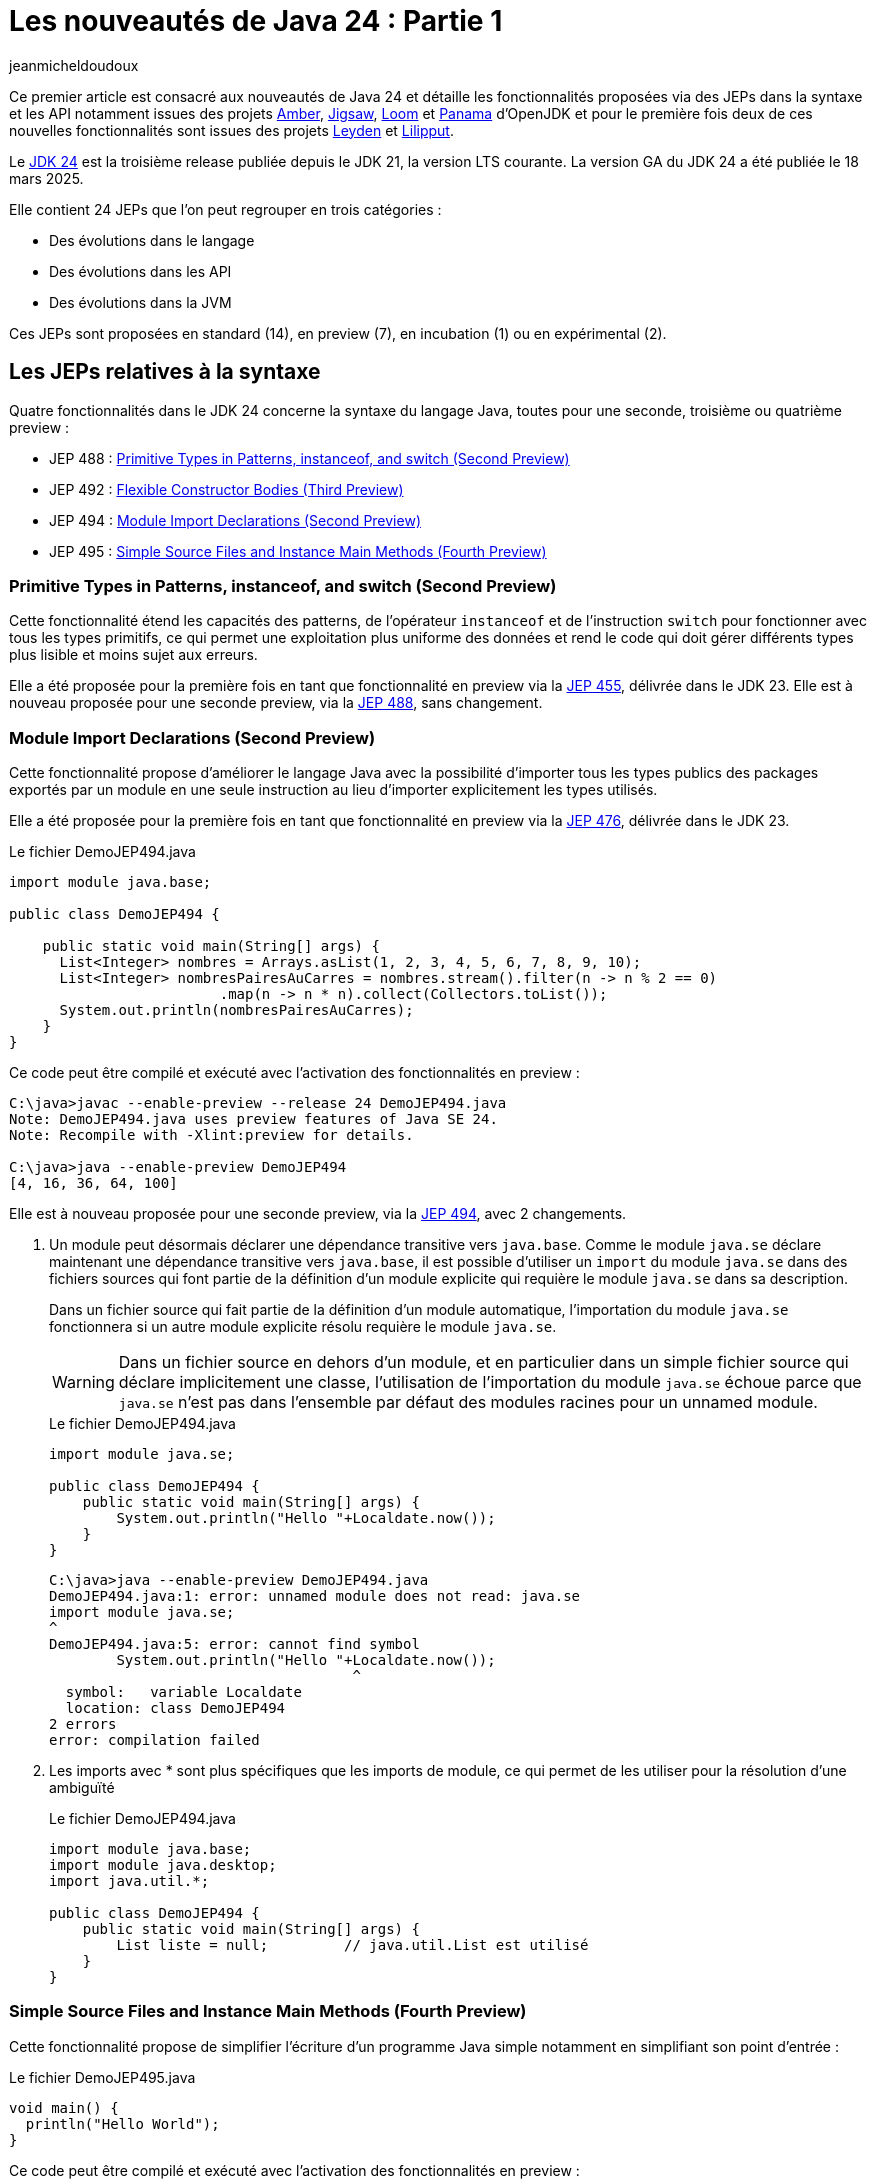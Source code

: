 = Les nouveautés de Java 24 : Partie 1
:showtitle:
:page-navtitle: Les nouveautés de Java 24 : partie 1
:page-excerpt: Ce premier article sur les nouveautés de Java 24 détaille les fonctionnalités proposées via des JEPs dans la syntaxe et les API notamment par les projets Amber, Loom et Panama.
:layout: post
:author: jeanmicheldoudoux
:page-tags: [Java, Java 24, Projet Amber, Projet Panama, Projet Loom, Project Leyden, Projet Liliput]
:page-vignette: 2025/java-24.png
:page-liquid:
:page-categories: software news

Ce premier article est consacré aux nouveautés de Java 24 et détaille les fonctionnalités proposées via des JEPs dans la syntaxe et les API notamment issues des projets https://openjdk.org/projects/amber/[Amber], https://openjdk.org/projects/jigsaw/[Jigsaw], https://openjdk.org/projects/loom/[Loom] et https://openjdk.org/projects/panama/[Panama] d’OpenJDK et pour le première fois deux de ces nouvelles fonctionnalités sont issues des projets https://openjdk.org/projects/leyden/[Leyden] et https://openjdk.org/projects/lilliput/[Lilipput].

Le https://openjdk.org/projects/jdk/24/[JDK 24] est la troisième release publiée depuis le JDK 21, la version LTS courante. La version GA du JDK 24 a été publiée le 18 mars 2025.

Elle contient 24 JEPs que l’on peut regrouper en trois catégories :

* Des évolutions dans le langage
* Des évolutions dans les API
* Des évolutions dans la JVM

Ces JEPs sont proposées en standard (14), en preview (7), en incubation (1) ou en expérimental (2).

== Les JEPs relatives à la syntaxe

Quatre fonctionnalités dans le JDK 24 concerne la syntaxe du langage Java, toutes pour une seconde, troisième ou quatrième preview :

* JEP 488 : https://openjdk.org/jeps/488[Primitive Types in Patterns&#44; instanceof&#44; and switch (Second Preview)]
* JEP 492 : https://openjdk.org/jeps/492[Flexible Constructor Bodies (Third Preview)]
* JEP 494 : https://openjdk.org/jeps/494[Module Import Declarations (Second Preview)]
* JEP 495 : https://openjdk.org/jeps/495[Simple Source Files and Instance Main Methods (Fourth Preview)]

=== Primitive Types in Patterns, instanceof, and switch (Second Preview)

Cette fonctionnalité étend les capacités des patterns, de l’opérateur `instanceof` et de l’instruction `switch` pour fonctionner avec tous les types primitifs, ce qui permet une exploitation plus uniforme des données et rend le code qui doit gérer différents types plus lisible et moins sujet aux erreurs.

Elle a été proposée pour la première fois en tant que fonctionnalité en preview via la https://openjdk.org/jeps/455[JEP 455], délivrée dans le JDK 23. 
Elle est à nouveau proposée pour une seconde preview, via la https://openjdk.org/jeps/488[JEP 488], sans changement.

=== Module Import Declarations (Second Preview)

Cette fonctionnalité propose d’améliorer le langage Java avec la possibilité d’importer tous les types publics des packages exportés par un module en une seule instruction au lieu d’importer explicitement les types utilisés.

Elle a été proposée pour la première fois en tant que fonctionnalité en preview via la https://openjdk.org/jeps/476[JEP 476], délivrée dans le JDK 23.

.Le fichier DemoJEP494.java
[source,java]
----
import module java.base;

public class DemoJEP494 {

    public static void main(String[] args) {
      List<Integer> nombres = Arrays.asList(1, 2, 3, 4, 5, 6, 7, 8, 9, 10); 
      List<Integer> nombresPairesAuCarres = nombres.stream().filter(n -> n % 2 == 0)
                         .map(n -> n * n).collect(Collectors.toList());
      System.out.println(nombresPairesAuCarres);
    }
}
----

Ce code peut être compilé et exécuté avec l’activation des fonctionnalités en preview :

[source,plain]
----
C:\java>javac --enable-preview --release 24 DemoJEP494.java
Note: DemoJEP494.java uses preview features of Java SE 24.
Note: Recompile with -Xlint:preview for details.

C:\java>java --enable-preview DemoJEP494
[4, 16, 36, 64, 100]
----

Elle est à nouveau proposée pour une seconde preview, via la https://openjdk.org/jeps/494[JEP 494], avec 2 changements.

[arabic]
. Un module peut désormais déclarer une dépendance transitive vers `java.base`. Comme le module `java.se` déclare maintenant une dépendance transitive vers `java.base`, il est possible d’utiliser un `import` du module `java.se` dans des fichiers sources qui font partie de la définition d'un module explicite qui requière le module `java.se` dans sa description.

+
Dans un fichier source qui fait partie de la définition d'un module automatique, l’importation du module `java.se` fonctionnera si un autre module explicite résolu requière le module `java.se`.
+
WARNING: Dans un fichier source en dehors d'un module, et en particulier dans un simple fichier source qui déclare implicitement une classe, l'utilisation de l’importation du module `java.se` échoue parce que `java.se` n'est pas dans l'ensemble par défaut des modules racines pour un unnamed module.

+
.Le fichier DemoJEP494.java
[source,java]
-----
import module java.se;

public class DemoJEP494 {
    public static void main(String[] args) {
        System.out.println("Hello "+Localdate.now());
    }
}
-----
+
[source,plain]
----
C:\java>java --enable-preview DemoJEP494.java
DemoJEP494.java:1: error: unnamed module does not read: java.se
import module java.se;
^
DemoJEP494.java:5: error: cannot find symbol
        System.out.println("Hello "+Localdate.now());
                                    ^
  symbol:   variable Localdate
  location: class DemoJEP494
2 errors
error: compilation failed
----

[arabic, start=2]
. Les imports avec * sont plus spécifiques que les imports de module, ce qui permet de les utiliser pour la résolution d’une ambiguïté
+
.Le fichier DemoJEP494.java
+
[source,java]
----
import module java.base;
import module java.desktop;
import java.util.*;

public class DemoJEP494 {
    public static void main(String[] args) {
        List liste = null;         // java.util.List est utilisé
    }
}
----

=== Simple Source Files and Instance Main Methods (Fourth Preview)

Cette fonctionnalité propose de simplifier l’écriture d'un programme Java simple notamment en simplifiant son point d’entrée :


.Le fichier DemoJEP495.java
[source,java]
----
void main() {
  println("Hello World");
}
----

Ce code peut être compilé et exécuté avec l’activation des fonctionnalités en preview :

[source,plain]
----
C:\java>java --enable-preview DemoJEP495.java
Hello World
----

Elle a été proposée plusieurs fois en preview :

* pour la première fois en tant que fonctionnalité en preview via la https://openjdk.org/jeps/445[JEP 445], délivrée dans le JDK 21 sous la dénomination « Unnamed Classes and Instance Main Methods »
* une seconde preview via la https://openjdk.org/jeps/463[JEP 463], délivrée dans le JDK 22 avec des modifications basées sur les retours et une nouvelle dénomination « Implicitly declared classes and instance main »
* une troisième preview via la https://openjdk.org/jeps/477[JEP 477], délivrée dans le JDK 23 avec 2 évolutions :
** l’`import static` implicite des 3 méthodes de la nouvelle classe `java.io.IO` pour interagir avec la console : `print(Object)`, `println(Object)` et `readln(String prompt)`
** l’import automatique du module `java.base` dans les classes implicites
* une quatrième preview via la https://openjdk.org/jeps/495[JEP 495], délivrée dans le JDK 24 avec une nouvelle dénomination « Simple Source Files and Instance Main Methods » et des changements dans la terminologie

=== Flexible Constructor Bodies (Second Preview)

L’objectif de cette fonctionnalité est de réduire la verbosité et la complexité du code en permettant aux développeurs de placer des instructions avant l’appel explicite d’un constructeur.

Le but est d’autoriser dans les constructeurs des instructions à apparaître avant un appel explicite du constructeur, en utilisant `super(..)` ou `this(..)`. Ces instructions ne peuvent pas référencer l’instance en cours d’initialisation, mais elles peuvent initialiser ses champs. L’initialisation des champs avant d’invoquer un autre constructeur rend une classe plus fiable lorsque les méthodes sont réimplémentées.

Elle a été proposée plusieurs fois en preview :

* pour la première fois en tant que fonctionnalité en preview via la https://openjdk.org/jeps/447[JEP 447], délivrée dans le JDK 22 sous la dénomination « Instructions before super(...) »
* une seconde preview via la https://openjdk.org/jeps/482[JEP 482], délivrée dans le JDK 23 avec une modification permettant aux traitements d’un constructeur de pouvoir désormais initialiser des champs de la même classe avant d’invoquer explicitement un constructeurs basées sur les retours et une nouvelle dénomination « Flexible Constructor Bodies »
* une troisième preview via la https://openjdk.org/jeps/492[JEP 492], délivrée dans le JDK 24 sans changement

.Le fichier DemoJEP492.java
[source,java]
----
public class DemoJEP492 {

    public static void main(String[] args) {
        new ClasseFille(100);
    }
}

class ClasseMere {

    ClasseMere() { afficher(); }

    void afficher() { System.out.println("ClasseMere"); }

}

class ClasseFille extends ClasseMere {

    final int taille;

    ClasseFille(int taille) {
        this.taille = taille;
        super();
    }

    @Override
    void afficher() { System.out.println("ClasseFille " + taille); }
}
----

[source,plain]
----
C:\java>javac --enable-preview --release 24 DemoJEP492.java
Note: DemoJEP492.java uses preview features of Java SE 24.
Note: Recompile with -Xlint:preview for details.

C:\java>java --enable-preview DemoJEP492
ClasseFille 100
----

NOTE: Cette fonctionnalité est requise par le projet Valhalla.


== Les JEPs relatives aux APIs

Cinq JEPS concernent des évolutions dans les API (certaines issues des projets Panama et Loom) :

* JEP 484 : https://openjdk.org/jeps/484[Class-File API]
* JEP 485 : https://openjdk.org/jeps/485[Stream Gatherers]
* JEP 487 : https://openjdk.org/jeps/487[Scoped Values (Fourth Preview)]
* JEP 489 : https://openjdk.org/jeps/489[Vector API (Ninth Incubator)]
* JEP 499 : https://openjdk.org/jeps/499[Structured Concurrency (Fourth Preview)]

=== L'API Stream Gatherers

Initialement les Stream Gatherers ont été introduits en première preview via la https://openjdk.org/jeps/461[JEP 461] dans le JDK 22 et en seconde preview via la https://openjdk.org/jeps/473[JEP 473] dans le JDK 23.

Cette fonctionnalité est promue standard via la https://openjdk.org/jeps/485[JEP 485] dans le JDK 24, sans modification.

Le but est d’enrichir l’API Stream pour prendre en charge des opérations intermédiaires personnalisées en utilisant l’opération intermédiaire `Stream::gather(Gatherer)`. 

Cela permet aux pipelines d’opérations de transformer les données d’une manière qui n’est pas facilement réalisable avec les opérations intermédiaires intégrées existantes.

Cette fonctionnalité est détaillée dans l’article link:{% post_url 2025-04-03-gatherers-java24 %}[L’API Stream Gatherers dans Java 24^] de ce blog.

=== L'API Class-File

Cette fonctionnalité a pour objectif de fournir dans le JDK une API standard pour l’analyse, la génération et la transformation des fichiers de classe. 
Cette API pourra évoluer en même temps que le format class-file et permettra aux composants de la plate-forme Java de s’appuyer sur cette API au lieu de bibliothèques tierces. 
Elle peut aussi être utilisée par toute application Java.

L’API Class-File a été introduite dans le JDK 22 via la https://openjdk.org/jeps/457[JEP 457] en tant que fonctionnalité en preview. 
Elle a été proposée en seconde preview via la https://openjdk.org/jeps/466[JEP 466] dans le JDK 23. 
Elle est proposée en standard via la https://openjdk.org/jeps/484[JEP 484] dans le JDK 24, avec des modifications dans l’API.

Elle propose une API riche pour modéliser le byte code et permettre un accès random ou séquentiel. 
C’est une API moderne qui utilise des fabriques, des types scellés, l’immutabilité et utilise des builders fournis en paramètre de Lambda pour la génération d’éléments.


Exemple la génération d’un fichier .class pour une classe contenant une méthode statique permettant d’ajouter deux nombres


.Le fichier TestClassFile.java
[source,java]
----
import static java.lang.classfile.ClassFile.ACC_PUBLIC;
import static java.lang.classfile.ClassFile.ACC_STATIC;
import static java.lang.constant.ConstantDescs.CD_int;
import static java.lang.constant.ConstantDescs.CD_long;

import java.io.IOException;
import java.lang.classfile.ClassFile;
import java.lang.constant.ClassDesc;
import java.lang.constant.MethodTypeDesc;
import java.nio.file.Path;

public class TestClassFile {

  public static void main(String[] args) throws java.io.IOException {
    ClassFile.of().buildTo(Path.of("EntierUtils.class"),
        ClassDesc.of("EntierUtils"),
        classBuilder -> classBuilder.withMethodBody("ajouter",
            MethodTypeDesc.of(CD_long, CD_int, CD_int),
            ACC_PUBLIC | ACC_STATIC,
            codeBuilder -> codeBuilder.iload(0)

                .i2l()
                .iload(1)

                .i2l()
                .ladd()
                .lreturn()));
  }
}
----

L’exécution de cette classe génère un fichier EntierUtils.class.

[source,plain]
----
C:\java\> javap -c .\EntierUtils.class
public class EntierUtils {
  public static long ajouter(int, int);
    Code:
       0: iload_1
       1: i2l
       2: iload_2
       3: i2l
       4: ladd
       5: lreturn
}
----

Le code Java équivalent (sans le constructeur par défaut) est :

[source,java]
----
public class EntierUtils {
  public static long ajouter(int a, int b) {
    return (long) a + (long) b;
  }
}
----

L’API permet aussi :

* la lecture et l’analyse des fichiers de classe avec plusieurs formes de parcours proposées
* la transformation de fichiers de classe de plusieurs manières

=== Vector API (Ninth Incubator)

Cette fonctionnalité permet d’exprimer des calculs vectoriels qui, au moment de l'exécution, sont systématiquement compilés avec les meilleures instructions vectorielles possibles sur l’architectures CPU. Les SIMD sur les CPU supportées sont : x64 (SSE et AVX) et AArch64 (Neon)

L’API Vector, introduite en incubation pour la première fois dans le JDK 16, est proposée pour une neuvième incubation via la https://openjdk.org/jeps/489[JEP 489] dans le JDK 24, avec quelques modifications dans l’API.

L’API Vector restera en incubation jusqu’à ce que les fonctionnalités nécessaires du projet Valhalla soient disponibles en tant que fonctionnalités en preview. 
À ce moment-là, l’implémentation de l’API Vector pour les utiliser, et elle pourra être promue d’incubation à preview.

=== Structured Concurrency (Third Preview)

Cette fonctionnalité a pour but de simplifier la programmation multithread en rationalisant la gestion des erreurs et l'annulation, et en améliorant la fiabilité et en renforçant l'observabilité.


Elle propose un modèle qui permet une écriture du code dans un style synchrone avec une exécution en asynchrone. Le code est ainsi facile à écrire, à lire et à tester.

La concurrence structurée (Structured Concurrency) a été proposée via la https://openjdk.org/jeps/428[JEP 428] livrée dans le JDK 19 en tant qu’API en incubation. Elle a été réincubée via la https://openjdk.org/jeps/437[JEP 437] dans le JDK 20 avec une mise à jour mineure pour que les threads utilisés héritent des Scoped values (JEP 429).

Elle a été ensuite proposée dans plusieurs previews :


* une première preview via la https://openjdk.org/jeps/453[JEP 453] dans le JDK 21 avec la méthode `StructuredTaskScope::fork` modifiée pour renvoyer une `SubTask` plutôt qu’une `Future`.
* une seconde preview via la https://openjdk.org/jeps/462[JEP 462] dans JDK 22, sans modification
* une troisième une troisième preview via la https://openjdk.org/jeps/480[JEP 480] dans le JDK 23, sans modification, afin d'obtenir plus de retours
* une quatrième preview via la https://openjdk.org/jeps/499[JEP 499] dans le JDK 24, sans modification

=== Scoped Values (Third Preview)

Cette fonctionnalité permet de partager des données immuables à la fois dans un thread et des threads enfants. 

Les Scoped Values sont plus sûres à utiliser que les `ThreadLocal` et elles requièrent moins de ressources, en particulier lorsqu’elles sont utilisées avec des threads virtuels et la concurrence structurée.

Elle a été introduite en incubation dans le JDK20 via la https://openjdk.org/jeps/429[JEP 429].

Elle a ensuite été proposée dans plusieurs previews :


* une première preview dans le JDK 21 via la https://openjdk.org/jeps/446[JEP 446],
* une seconde preview dans le JDK 22 via la https://openjdk.org/jeps/464[JEP 464],
* une troisième preview dans le JDK 23 via la https://openjdk.org/jeps/481[JEP 481] avec une modification par rapport aux previews précédentes : une nouvelle interface fonctionnelle `ScopedValue.CallableOp`, utilisée pour le paramètre opération des méthodes `ScopedValue.callWhere()` et `ScopedValue.Carrier.call()`, a été introduite pour fournir les traitements à exécuter qui permet au compilateur Java de déduire si une checked exception peut être levée et si c’est le cas alors laquelle. Cela permet de traiter l’exception précise plutôt qu’une exception générique,
* une quatrième preview dans le JDK 24 via la https://openjdk.org/jeps/487[JEP 487], avec des petits changements dans l’API

Les méthodes `ScopedValue.callWhere()` et `ScopedValue.runWhere()` sont supprimées pour rendre l’interface complètement fluide. 
Il faut invoquer la méthode `ScopedValue.where(ScopedValue<T>, T)` puis la méthode `call(ScopedValue.CallaleOp)` ou `run(Runnable)` du `ScopeValueCarrier` obtenu.

[source,java]
----
public final static ScopedValue<String> VALEUR = ScopedValue.newInstance();
  public static void main(String[] args) {
    ScopedValue.where(VALEUR, "valeur-main-run").run(() -> { afficherValeur();});
    try {
      String valeur = ScopedValue.where(VALEUR, "valeur-main-call").call(TestScopedValue::traiter);
      System.out.println("valeur=" + valeur);
    } catch (Exception e) {
      e.printStackTrace();
    }
  }
----

== Les autres évolutions dans les API de Java Core

2 JEPS concernent la préparation à de futures restrictions sur l’utilisation d’API de Java Core :

* JEP 472 : https://openjdk.org/jeps/472[Prepare to Restrict the Use of JNI]
* JEP 498 : https://openjdk.org/jeps/498[Warn upon Use of Memory-Access Methods in sun.misc.Unsafe]

=== Prepare to Restrict the Use of JNI

Le but de cette fonctionnalité, définie dans la https://openjdk.org/jeps/472[JEP 472], est de préparer les développeurs aux futures versions de Java où les interactions avec le code natif seront limitées par défaut.

Elle fait partie d’un ensemble de modifications de la JVM en cours qui vont restreindre certaines fonctionnalités de la JVM par défaut, en obligeant à activer spécifiquement ces fonctionnalités dans le but d’avoir une JVM plus intègre et robuste (https://openjdk.org/jeps/8305968[JEP draft 8305968: Integrity by Default])

La JVM émet désormais des avertissements lors de l’utilisation des API JNI et FFM. 
Pour JNI, les méthodes concernées sont : `System::loadLibrary`, `System::load`, `Runtime::loadLibrary`, `Runtime::load` et les méthodes natives.


L’option `--enable-native-access` de la JVM, introduite dans le JDK 19 via la https://openjdk.org/jeps/424[JEP 424], permet d’autoriser les accès et ainsi d’éviter les avertissements :


* Pour les unnamed modules du classpath : +
`java --enable-native-access=ALL-UNNAMED ...` +
ou Enable-Native-Acces:ALL-UNAMED dans le fichier manifest
* Pour les modules nommés du module path +
`java --enable-native-access=mod1,mod2 ...`

L’option `--illegal-native access` de la JVM permet de contrôler les opérations restreintes si l’accès natif n’est pas activé pour un module grâce à plusieurs valeurs :

* `allow` : l’utilisation est autorisée
* `warn` : par défaut en Java 24, un avertissement est émis par la JVM la première fois par module
* `deny` : l’utilisation est interdite, une exception de type `IllegalCallerException` est levée

Concernant l’API FFM, il y a un ajustement des restrictions concernant son l’utilisation. 
Avant le JDK 24, si l’option `--enable-native-access` était utilisée alors toute invocation d’une méthode restreinte d’un autre module levait une `IllegalCallerException`

A partir du JDK 24, il y a un alignement du comportement entre les API FFM et JNI. 
Ces invocations émettent des avertissements plutôt que lever des exceptions. 
Pour obtenir le comportement précédent ; il faut utiliser une combinaison des options : +
`java --enable-native-access=module1,module2,… --illegal-native-access=deny ...`

=== Warn upon Use of Memory-Access Methods in sun.misc.Unsafe

Les méthodes d'accès à la mémoire de `sun.misc.Unsafe` ont été dépréciées pour suppression dans le JDK 23 (https://openjdk.org/jeps/471[JEP 471])

Le but de cette fonctionnalité, définie dans la https://openjdk.org/jeps/498[JEP 498], est de préparer les développeurs aux futures versions de Java où les interactions avec le code natif seront limitées par défaut.

.Exemple
[source,plain]
----
WARNING: A terminally deprecated method in sun.misc.Unsafe has been called
WARNING: sun.misc.Unsafe::objectFieldOffset has been called by com.google.common.util.concurrent.AbstractFuture$UnsafeAtomicHelper (file:/C:/java-tools/apache-maven-3.8.6/lib/guava-25.1-android.jar)
WARNING: Please consider reporting this to the maintainers of class com.google.common.util.concurrent.AbstractFuture$UnsafeAtomicHelper
WARNING: sun.misc.Unsafe::objectFieldOffset will be removed in a future release
----

Des API standards de remplacement sont proposées :

* `VarHandle` introduit dans le JDK 9 (https://openjdk.org/jeps/193[JEP 193])
* Foreign Function & Memory dans le JDK 22 (https://openjdk.org/jeps/454[JEP 454])

=== Les évolutions dans les autres API

Le support de plusieurs standards est mis à niveau :

* https://unicode.org/versions/Unicode16.0.0/[Unicode 16] (https://bugs.openjdk.org/browse/JDK-8319993[JDK-8319993])
* IANA Time Zone Database 2024b (https://bugs.openjdk.org/browse/JDK-8339637[JDK-8339637])
* CLDR Version 46 (https://bugs.openjdk.org/browse/JDK-8333582[JDK-8333582])

La méthode `of(CharSequence)` est ajoutée à la classe `java.io.Reader`.

La surcharge `waitFor(Duration)` est ajoutée à la classe `java.lang.Process`.

Le nouveau MXBean `jdk.management.VirtualThreadSchedulerMXBean` est ajouté pour superviser le scheduler de threads virtuels.

Il est enregistré dans le `MBeanServer` de la JVM. L’ObjectName qui l’identifie de manière unique dans le MBeanServer est : `jdk.management :type=VirtualThreadScheduler`.

image::2025/nouveautes-java-24-partie1/nouveautes-java-24-partie1-01.png[MBEans Browser VirtualThreadSchedulerMXBean,width=100%]

Il est possible de modifier le nombre de threads du pool `ForkJoin` utilisé pour associé un thread porteur à un thread virtuel. 
Par défaut, c’est le nombre de cœurs du système.


== Conclusion

Java 24 est la troisième version non-LTS après la publication de la version LTS, Java 21. 
Il n’y aura donc du support que durant 6 mois, jusqu’à la prochaine version de Java.

C’est la version du JDK qui inclut le plus de JEPs, avec un total de 24 JEPs. 
JDK 24 introduit 17 nouvelles fonctionnalités dont 14 en standard, 1 en preview et 2 en expérimental. 7 fonctionnalités restent en preview ou en incubation avec ou sans évolutions.

Cette première partie est consacrée aux évolutions dans la syntaxe et les API. 
Il est à noter que les String templates retirées dans le JDK 23 ne sont toujours pas reproposées dans le JDK 24.

La seconde partie est consacrée aux autres fonctionnalités et évolutions dans le JDK 24.

&nbsp;